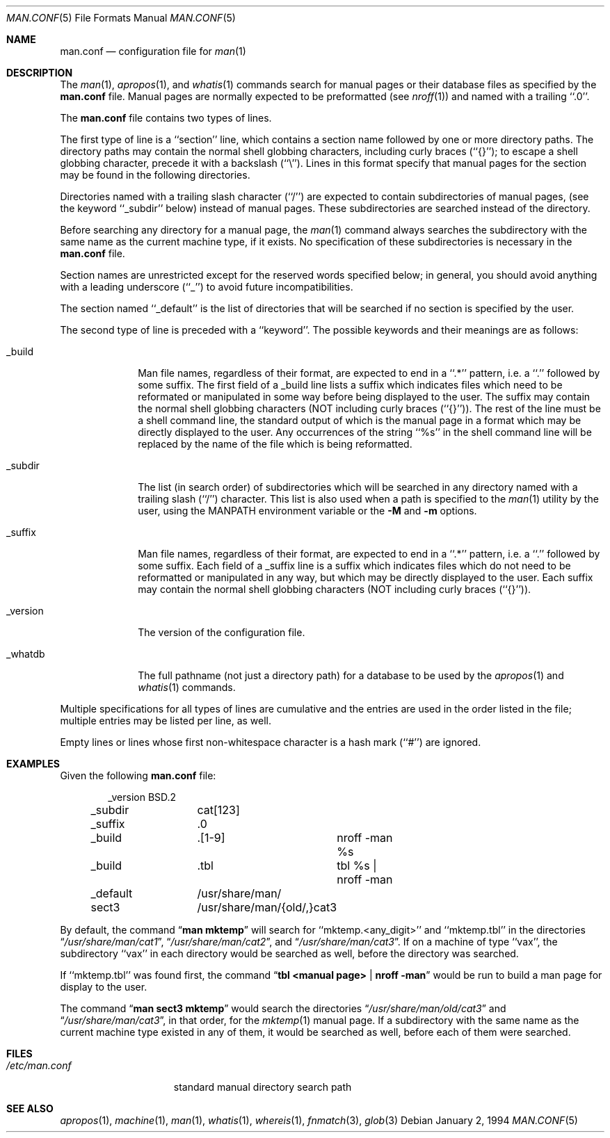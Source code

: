 .\"	$OpenBSD: man.conf.5,v 1.3 1998/09/26 19:55:07 aaron Exp $
.\"
.\" Copyright (c) 1989, 1991, 1993
.\"	The Regents of the University of California.  All rights reserved.
.\"
.\" Redistribution and use in source and binary forms, with or without
.\" modification, are permitted provided that the following conditions
.\" are met:
.\" 1. Redistributions of source code must retain the above copyright
.\"    notice, this list of conditions and the following disclaimer.
.\" 2. Redistributions in binary form must reproduce the above copyright
.\"    notice, this list of conditions and the following disclaimer in the
.\"    documentation and/or other materials provided with the distribution.
.\" 3. All advertising materials mentioning features or use of this software
.\"    must display the following acknowledgement:
.\"	This product includes software developed by the University of
.\"	California, Berkeley and its contributors.
.\" 4. Neither the name of the University nor the names of its contributors
.\"    may be used to endorse or promote products derived from this software
.\"    without specific prior written permission.
.\"
.\" THIS SOFTWARE IS PROVIDED BY THE REGENTS AND CONTRIBUTORS ``AS IS'' AND
.\" ANY EXPRESS OR IMPLIED WARRANTIES, INCLUDING, BUT NOT LIMITED TO, THE
.\" IMPLIED WARRANTIES OF MERCHANTABILITY AND FITNESS FOR A PARTICULAR PURPOSE
.\" ARE DISCLAIMED.  IN NO EVENT SHALL THE REGENTS OR CONTRIBUTORS BE LIABLE
.\" FOR ANY DIRECT, INDIRECT, INCIDENTAL, SPECIAL, EXEMPLARY, OR CONSEQUENTIAL
.\" DAMAGES (INCLUDING, BUT NOT LIMITED TO, PROCUREMENT OF SUBSTITUTE GOODS
.\" OR SERVICES; LOSS OF USE, DATA, OR PROFITS; OR BUSINESS INTERRUPTION)
.\" HOWEVER CAUSED AND ON ANY THEORY OF LIABILITY, WHETHER IN CONTRACT, STRICT
.\" LIABILITY, OR TORT (INCLUDING NEGLIGENCE OR OTHERWISE) ARISING IN ANY WAY
.\" OUT OF THE USE OF THIS SOFTWARE, EVEN IF ADVISED OF THE POSSIBILITY OF
.\" SUCH DAMAGE.
.\"
.\"	@(#)man.conf.5	8.5 (Berkeley) 1/2/94
.\"
.Dd January 2, 1994
.Dt MAN.CONF 5
.Os
.Sh NAME
.Nm man.conf
.Nd configuration file for
.Xr man 1
.Sh DESCRIPTION
The
.Xr man 1 ,
.Xr apropos 1 ,
and
.Xr whatis 1
commands
search for manual pages or their database files as specified by the
.Nm man.conf
file.
Manual pages are normally expected to be preformatted (see
.Xr nroff 1 )
and named with a trailing ``.0''.
.Pp
The
.Nm man.conf
file contains two types of lines.
.Pp
The first type of line is a ``section'' line, which contains a
section name followed by one or more directory paths.
The directory paths may contain the normal shell globbing characters,
including curly braces (``{}''); to escape a shell globbing character,
precede it with a backslash (``\e'').
Lines in this format specify that manual pages for the section
may be found in the following directories.
.Pp
Directories named with a trailing slash character (``/'') are expected
to contain subdirectories of manual pages, (see the keyword ``_subdir''
below) instead of manual pages.
These subdirectories are searched instead of the directory.
.Pp
Before searching any directory for a manual page, the
.Xr man 1
command always searches the subdirectory with the same name
as the current machine type, if it exists.
No specification of these subdirectories is necessary in the
.Nm man.conf
file.
.Pp
Section names are unrestricted except for the reserved words specified
below; in general, you should avoid anything with a leading underscore
(``_'') to avoid future incompatibilities.
.Pp
The section named ``_default'' is the list of directories that will
be searched if no section is specified by the user.
.Pp
The second type of line is preceded with a ``keyword''.
The possible keywords and their meanings are as follows:
.Pp
.Bl -tag -width "_version"
.It _build
Man file names, regardless of their format, are expected to end in
a ``.*'' pattern, i.e. a ``.'' followed by some suffix.
The first field of a _build line lists a suffix which indicates
files which need to be reformated or manipulated in some way before
being displayed to the user.
The suffix may contain the normal shell globbing characters (NOT
including curly braces (``{}'')).
The rest of the line must be a shell command line, the standard
output of which is the manual page in a format which may be directly
displayed to the user.
Any occurrences of the string ``%s'' in the shell command line will
be replaced by the name of the file which is being reformatted.
.It _subdir
The list (in search order) of subdirectories which will be searched in
any directory named with a trailing slash (``/'') character.
This list is also used when a path is specified to the
.Xr man 1
utility by the user, using the
.Ev MANPATH
environment variable or the
.Fl M
and
.Fl m
options.
.It _suffix
Man file names, regardless of their format, are expected to end in
a ``.*'' pattern, i.e. a ``.'' followed by some suffix.
Each field of a _suffix line is a suffix which indicates
files which do not need to be reformatted or manipulated
in any way, but which may be directly displayed to the user.
Each suffix may contain the normal shell globbing characters (NOT
including curly braces (``{}'')).
.It _version
The version of the configuration file.
.It _whatdb
The full pathname (not just a directory path) for a database to be used
by the
.Xr apropos 1
and
.Xr whatis 1
commands.
.El
.Pp
Multiple specifications for all types of lines are cumulative and the
entries are used in the order listed in the file; multiple entries may
be listed per line, as well.
.Pp
Empty lines or lines whose first non-whitespace character is a hash
mark (``#'') are ignored.
.Sh EXAMPLES
Given the following
.Nm man.conf
file:
.Bd -literal -offset indent
_version	BSD.2
_subdir		cat[123]
_suffix		.0
_build		.[1-9]	nroff -man %s
_build		.tbl	tbl %s | nroff -man
_default	/usr/share/man/
sect3		/usr/share/man/{old/,}cat3
.Ed
.Pp
By default, the command
.Dq Li man mktemp
will search for
``mktemp.<any_digit>'' and ``mktemp.tbl''
in the directories
.Dq Pa /usr/share/man/cat1 , 
.Dq Pa /usr/share/man/cat2 , 
and
.Dq Pa /usr/share/man/cat3 .
If on a machine of type ``vax'', the subdirectory ``vax'' in each
directory would be searched as well, before the directory was
searched.
.Pp
If ``mktemp.tbl'' was found first, the command
.Dq Li tbl <manual page> | nroff -man
would be run to build a man page for display to the user.
.Pp
The command
.Dq Li man sect3 mktemp
would search the directories
.Dq Pa /usr/share/man/old/cat3
and
.Dq Pa /usr/share/man/cat3 ,
in that order, for
the
.Xr mktemp 1
manual page.
If a subdirectory with the same name as the current machine type
existed in any of them, it would be searched as well, before each
of them were searched.
.Sh FILES
.Bl -tag -width /etc/man.conf -compact
.It Pa /etc/man.conf
standard manual directory search path
.El
.Sh SEE ALSO
.Xr apropos 1 ,
.Xr machine 1 ,
.Xr man 1 ,
.Xr whatis 1 ,
.Xr whereis 1 ,
.Xr fnmatch 3 ,
.Xr glob 3
